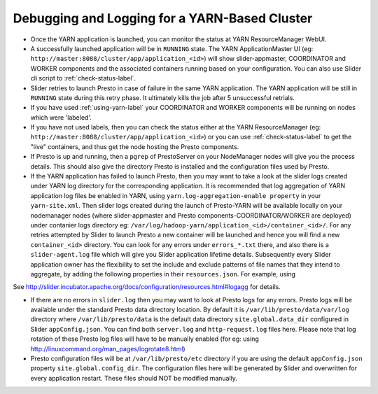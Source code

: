 ﻿==============================================
Debugging and Logging for a YARN-Based Cluster
==============================================

-  Once the YARN application is launched, you can monitor the status at
   YARN ResourceManager WebUI.

-  A successfully launched application will be in ``RUNNING`` state. The
   YARN ApplicationMaster UI (eg:
   ``http://master:8088/cluster/app/application_<id>``) will show
   slider-appmaster, COORDINATOR and WORKER components and the
   associated containers running based on your configuration. You can
   also use Slider cli script to :ref:`check-status-label`.

-  Slider retries to launch Presto in case of failure in the same YARN application.
   The YARN application will be still in ``RUNNING`` state during this retry phase.
   It ultimately kills the job after 5 unsuccessful retrials. 

-  If you have used :ref:`using-yarn-label` your COORDINATOR and WORKER
   components will be running on nodes which were 'labeled'.

-  If you have not used labels, then you can check the status either at
   the YARN ResourceManager (eg:
   ``http://master:8088/cluster/app/application_<id>``) or you can use
   :ref:`check-status-label` to get the "live" containers, and thus get the
   node hosting the Presto components.

-  If Presto is up and running, then a ``pgrep`` of PrestoServer on your
   NodeManager nodes will give you the process details. This should also
   give the directory Presto is installed and the configuration files
   used by Presto.

-  If the YARN application has failed to launch Presto, then you may want to 
   take a look at the slider logs created under YARN log directory for the
   corresponding application. It is recommended that log aggregation of YARN application log
   files be enabled in YARN, using
   ``yarn.log-aggregation-enable property`` in your ``yarn-site.xml``.
   Then slider logs created during the launch of Presto-YARN will be
   available locally on your nodemanager nodes (where slider-appmaster
   and Presto components-COORDINATOR/WORKER are deployed) under
   contanier logs directory eg:
   ``/var/log/hadoop-yarn/application_<id>/container_<id>/``. For any
   retries attempted by Slider to launch Presto a new container will be
   launched and hence you will find a new ``container_<id>`` directory.
   You can look for any errors under ``errors_*.txt`` there, and also
   there is a ``slider-agent.log`` file which will give you Slider
   application lifetime details.
   Subsequently every Slider application owner has the flexibility to
   set the include and exclude patterns of file names that they intend
   to aggregate, by adding the following properties in their
   ``resources.json``. For example, using

.. code-block: none

     "global": {
        "yarn.log.include.patterns": "*",
        "yarn.log.exclude.patterns": "*.*out"
      }

See
http://slider.incubator.apache.org/docs/configuration/resources.html#logagg
for details.

-  If there are no errors in ``slider.log`` then you may want to look at Presto
   logs for any errors. Presto logs will be available under the standard Presto data
   directory location. By default it is ``/var/lib/presto/data/var/log``
   directory where ``/var/lib/presto/data`` is the default data
   directory ``site.global.data_dir`` configured in Slider ``appConfig.json``.
   You can find both ``server.log`` and ``http-request.log`` files here. Please note that
   log rotation of these Presto log files will have to be manually
   enabled (for eg: using
   http://linuxcommand.org/man_pages/logrotate8.html)

-  Presto configuration files will be at ``/var/lib/presto/etc``
   directory if you are using the default ``appConfig.json`` property
   ``site.global.config_dir``. The configuration files here will be
   generated by Slider and overwritten for every application restart.
   These files should NOT be modified manually.
